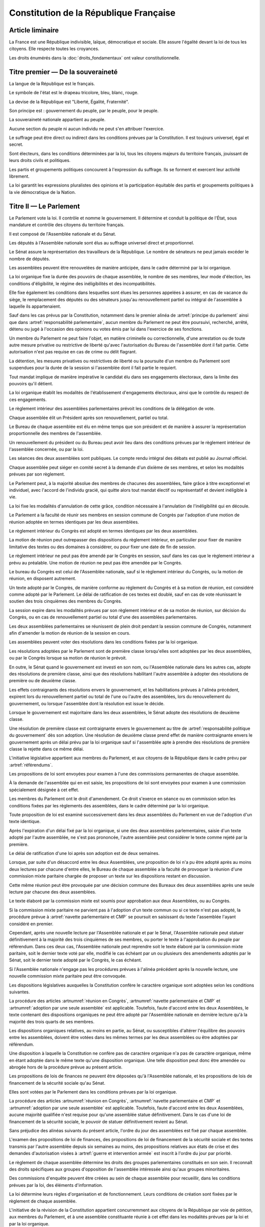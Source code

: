 =======================================
Constitution de la République Française
=======================================

.. artsource:: de la Constitution

-----------------
Article liminaire
-----------------

.. article:: principes fondamentaux

La France est une République indivisible, laïque, démocratique et sociale. Elle assure l'égalité devant la loi de tous les citoyens. Elle respecte toutes les croyances.

Les droits énumérés dans la :doc:`droits_fondamentaux` ont valeur constitutionnelle.

----------------------------------
Titre premier — De la souveraineté
----------------------------------

.. article:: symboles

La langue de la République est le français.

Le symbole de l'état est le drapeau tricolore, bleu, blanc, rouge.

La devise de la République est "Liberté, Égalité, Fraternité".

Son principe est : gouvernement du peuple, par le peuple, pour le peuple.

.. article:: souveraineté

La souveraineté nationale appartient au peuple.

Aucune section du peuple ni aucun individu ne peut s'en attribuer l'exercice.

Le suffrage peut être direct ou indirect dans les conditions prévues par la Constitution. Il est toujours universel, égal et secret.

Sont électeurs, dans les conditions déterminées par la loi, tous les citoyens majeurs du territoire français, jouissant de leurs droits civils et politiques.

.. article:: droits et libertés des groupements politiques

Les partis et groupements politiques concourent à l'expression du suffrage. Ils se forment et exercent leur activité librement.

La loi garantit les expressions pluralistes des opinions et la participation équitable des partis et groupements politiques à la vie démocratique de la Nation.

-----------------------
Titre II — Le Parlement
-----------------------

.. article:: principe du parlement

Le Parlement vote la loi. Il contrôle et nomme le gouvernement. Il détermine et conduit la politique de l'État, sous mandature et contrôle des citoyens du territoire français.

Il est composé de l'Assemblée nationale et du Sénat.

Les députés à l'Assemblée nationale sont élus au suffrage universel direct et proportionnel.

Le Sénat assure la représentation des travailleurs de la République. Le nombre de sénateurs ne peut jamais excéder le nombre de députés.

Les assemblées peuvent être renouvelées de manière anticipée, dans le cadre déterminé par la loi organique.

.. article:: modalités de mandat parlementaire

La loi organique fixe la durée des pouvoirs de chaque assemblée, le nombre de ses membres, leur mode d'élection, les conditions d'éligibilité, le régime des inéligibilités et des incompatibilités.

Elle fixe également les conditions dans lesquelles sont élues les personnes appelées à assurer, en cas de vacance du siège, le remplacement des députés ou des sénateurs jusqu'au renouvellement partiel ou intégral de l'assemblée à laquelle ils appartenaient.

.. article:: irresponsabilité et immunité parlementaires

Sauf dans les cas prévus par la Constitution, notamment dans le premier alinéa de :artref:`principe du parlement` ainsi que dans :artref:`responsabilité parlementaire`, aucun membre du Parlement ne peut être poursuivi, recherché, arrêté, détenu ou jugé à l'occasion des opinions ou votes émis par lui dans l'exercice de ses fonctions.

Un membre du Parlement ne peut faire l'objet, en matière criminelle ou correctionnelle, d'une arrestation ou de toute autre mesure privative ou restrictive de liberté qu'avec l'autorisation du Bureau de l'assemblée dont il fait partie. Cette autorisation n'est pas requise en cas de crime ou délit flagrant.

La détention, les mesures privatives ou restrictives de liberté ou la poursuite d'un membre du Parlement sont suspendues pour la durée de la session si l'assemblée dont il fait partie le requiert.

.. article:: responsabilité parlementaire

Tout mandat implique de manière impérative le candidat élu dans ses engagements électoraux, dans la limite des pouvoirs qu'il détient.

La loi organique établit les modalités de l'établissement d'engagements électoraux, ainsi que le contrôle du respect de ces engagements.

Le règlement intérieur des assemblées parlementaires prévoit les conditions de la délégation de vote.

.. article:: présidence et bureau des assemblées

Chaque assemblée élit un Président après son renouvellement, partiel ou total.

Le Bureau de chaque assemblée est élu en même temps que son président et de manière à assurer la représentation proportionnelle des membres de l'assemblée.

Un renouvellement du président ou du Bureau peut avoir lieu dans des conditions prévues par le règlement intérieur de l'assemblée concernée, ou par la loi.

.. article:: publication des travaux du Parlement

Les séances des deux assemblées sont publiques. Le compte rendu intégral des débats est publié au Journal officiel.

Chaque assemblée peut siéger en comité secret à la demande d'un dixième de ses membres, et selon les modalités prévues par son règlement.

.. article:: droit de grâce

Le Parlement peut, à la majorité absolue des membres de chacunes des assemblées, faire grâce à titre exceptionnel et individuel, avec l'accord de l'individu gracié, qui quitte alors tout mandat électif ou représentatif et devient inéligible à vie.

La loi fixe les modalités d'annulation de cette grâce, condition nécessaire à l'annulation de l'inéligibilité qui en découle.

.. article:: réunion en Congrès

Le Parlement a la faculté de réunir ses membres en session commune de Congrès par l'adoption d'une motion de réunion adoptée en termes identiques par les deux assemblées.

Le règlement intérieur du Congrès est adopté en termes identiques par les deux assemblées.

La motion de réunion peut outrepasser des dispositions du règlement intérieur, en particulier pour fixer de manière limitative des textes ou des domaines à considérer, ou pour fixer une date de fin de session.

Le règlement intérieur ne peut pas être amendé par le Congrès en session, sauf dans les cas que le règlement intérieur a prévu au préalable. Une motion de réunion ne peut pas être amendée par le Congrès.

Le bureau du Congrès est celui de l'Assemblée nationale, sauf si le règlement intérieur du Congrès, ou la motion de réunion, en disposent autrement.

Un texte adopté par le Congrès, de manière conforme au réglement du Congrès et à sa motion de réunion, est considéré comme adopté par le Parlement. Le délai de ratification de ces textes est doublé, sauf en cas de vote réunissant le soutien des trois cinquièmes des membres du Congrès.

La session expire dans les modalités prévues par son règlement intérieur et de sa motion de réunion, sur décision du Congrès, ou en cas de renouvellement partiel ou total d'une des assemblées parlementaires.

Les deux assemblées parlementaires se réunissent de plein droit pendant la session commune de Congrès, notamment afin d'amender la motion de réunion de la session en cours.

.. article:: résolutions parlementaires

Les assemblées peuvent voter des résolutions dans les conditions fixées par la loi organique.

Les résolutions adoptées par le Parlement sont de première classe lorsqu'elles sont adoptées par les deux assemblées, ou par le Congrès lorsque sa motion de réunion le prévoit.

En outre, le Sénat quand le gouvernement est investi en son nom, ou l'Assemblée nationale dans les autres cas, adopte des résolutions de première classe, ainsi que des résolutions habilitant l'autre assemblée à adopter des résolutions de première ou de deuxième classe.

Les effets contraignants des résolutions envers le gouvernement, et les habilitations prévues à l'alinéa précédent, expirent lors du renouvellement partiel ou total de l'une ou l'autre des assemblées, lors du renouvellement du gouvernement, ou lorsque l'assemblée dont la résolution est issue le décide.

Lorsque le gouvernement est majoritaire dans les deux assemblées, le Sénat adopte des résolutions de deuxième classe.

Une résolution de première classe est contraignante envers le gouvernement au titre de :artref:`responsabilité politique du gouvernement` dès son adoption. Une résolution de deuxième classe prend effet de manière contraignante envers le gouvernement après un délai prévu par la loi organique sauf si l'assemblée apte à prendre des résolutions de première classe la rejette dans ce même délai.

.. article:: initiative législative

L'initiative législative appartient aux membres du Parlement, et aux citoyens de la République dans le cadre prévu par :artref:`référendums`.

.. article:: examen en commission

Les propositions de loi sont envoyées pour examen à l'une des commissions permanentes de chaque assemblée.

À la demande de l'assemblée qui en est saisie, les propositions de loi sont envoyées pour examen à une commission spécialement désignée à cet effet.

.. article:: droit d'amendement

Les membres du Parlement ont le droit d'amendement. Ce droit s'exerce en séance ou en commission selon les conditions fixées par les règlements des assemblées, dans le cadre déterminé par la loi organique.

.. article:: navette parlementaire et CMP

Toute proposition de loi est examiné successivement dans les deux assemblées du Parlement en vue de l'adoption d'un texte identique.

Après l'expiration d'un délai fixé par la loi organique, si une des deux assemblées parlementaires, saisie d'un texte adopté par l'autre assemblée, ne s'est pas prononcée, l'autre assemblée peut considérer le texte comme rejeté par la première.

Le délai de ratification d'une loi après son adoption est de deux semaines.

Lorsque, par suite d'un désaccord entre les deux Assemblées, une proposition de loi n'a pu être adopté après au moins deux lectures par chacune d'entre elles, le Bureau de chaque assemblée a la faculté de provoquer la réunion d'une commission mixte paritaire chargée de proposer un texte sur les dispositions restant en discussion.

Cette même réunion peut être provoquée par une décision commune des Bureaux des deux assemblées après une seule lecture par chacune des deux assemblées.

Le texte élaboré par la commission mixte est soumis pour approbation aux deux Assemblées, ou au Congrès.

.. article:: adoption par une seule assemblée

Si la commission mixte paritaire ne parvient pas à l'adoption d'un texte commun ou si ce texte n'est pas adopté, la procédure prévue à :artref:`navette parlementaire et CMP` se poursuit en saisissant du texte l'assemblée l'ayant considéré en premier.

Cependant, après une nouvelle lecture par l'Assemblée nationale et par le Sénat, l'Assemblée nationale peut statuer définitivement à la majorité des trois cinquièmes de ses membres, ou porter le texte à l'approbation du peuple par référendum. Dans ces deux cas, l'Assemblée nationale peut reprendre soit le texte élaboré par la commission mixte paritaire, soit le dernier texte voté par elle, modifié le cas échéant par un ou plusieurs des amendements adoptés par le Sénat, soit le dernier texte adopté par le Congrès, le cas échéant.

Si l'Assemblée nationale n'engage pas les procédures prévues à l'alinéa précédent après la nouvelle lecture, une nouvelle commission mixte paritaire peut être convoquée.

.. article:: lois organiques

Les dispositions législatives auxquelles la Constitution confère le caractère organique sont adoptées selon les conditions suivantes.

La procédure des articles :artnumref:`réunion en Congrès`, :artnumref:`navette parlementaire et CMP` et :artnumref:`adoption par une seule assemblée` est applicable. Toutefois, faute d'accord entre les deux Assemblées, le texte contenant des dispositions organiques ne peut être adopté par l'Assemblée nationale en dernière lecture qu'à la majorité des trois quarts de ses membres.

Les dispositions organiques relatives, au moins en partie, au Sénat, ou susceptibles d'altérer l'équilibre des pouvoirs entre les assemblées, doivent être votées dans les mêmes termes par les deux assemblées ou être adoptées par référendum.

Une disposition à laquelle la Constitution ne confère pas de caractère organique n'a pas de caractère organique, même en étant adoptée dans le même texte qu'une disposition organique. Une telle disposition peut donc être amendée ou abrogée hors de la procédure prévue au présent article.

.. article:: lois de finances et de financement de la sécurité sociale

Les propositions de lois de finances ne peuvent être déposées qu'à l'Assemblée nationale, et les propositions de lois de financement de la sécurité sociale qu'au Sénat.

Elles sont votées par le Parlement dans les conditions prévues par la loi organique.

La procédure des articles :artnumref:`réunion en Congrès`, :artnumref:`navette parlementaire et CMP` et :artnumref:`adoption par une seule assemblée` est applicable. Toutefois, faute d'accord entre les deux Assemblées, aucune majorité qualifiée n'est requise pour qu'une assemblée statue définitivement. Dans le cas d'une loi de financement de la sécurité sociale, le pouvoir de statuer définitivement revient au Sénat.

.. article:: ordre du jour des assemblées

Sans préjudice des alinéas suivants du présent article, l'ordre du jour des assemblées est fixé par chaque assemblée.

L'examen des propositions de loi de finances, des propositions de loi de financement de la sécurité sociale et des textes transmis par l'autre assemblée depuis six semaines au moins, des propositions relatives aux états de crise et des demandes d'autorisation visées à :artref:`guerre et intervention armée` est inscrit à l'ordre du jour par priorité.

.. article:: groupes parlementaires

Le règlement de chaque assemblée détermine les droits des groupes parlementaires constitués en son sein. Il reconnaît des droits spécifiques aux groupes d'opposition de l'assemblée intéressée ainsi qu'aux groupes minoritaires.

.. article:: commissions d'enquête parlementaires

Des commissions d'enquête peuvent être créées au sein de chaque assemblée pour recueillir, dans les conditions prévues par la loi, des éléments d'information.

La loi détermine leurs règles d'organisation et de fonctionnement. Leurs conditions de création sont fixées par le règlement de chaque assemblée.

.. article:: révision de la Constitution

L'initiative de la révision de la Constitution appartient concurremment aux citoyens de la République par voie de pétition, aux membres du Parlement, et à une assemblée constituante réunie à cet effet dans les modalités prévues par la loi et par la loi organique.

La révision est adoptée par référendum selon les modalités prévues à :artref:`référendums` ou, dans le cas de propositions issues de l'initiative de membres du Parlement, par le Parlement réuni en Congrès.

Le Congrès ne peut considérer une proposition de révision que si le texte de la proposition de révision est inclus en intégralité dans la motion de réunion de la session commune adoptée en termes identiques par les deux assemblées. Le Congrès adopte une révision en réunissant la majorité des trois cinquièmes des suffrages exprimés.

Le délai de ratification d'une révision adoptée sans référendum est de trois mois à compter de son adoption. Une pétition pour l'annulation de cette révision recevant le soutien d'un centième des citoyens moins d'un an après son adoption, suspend l'application de la révision, ainsi que le délai de ratification le cas échéant, et la porte en référendum en dérogation du premier alinéa de :artref:`référendums`.

Aucune procédure de révision ne peut être engagée ou poursuivie lorsqu'il est porté atteinte à l'intégrité du territoire.

.. article:: référendums

Un référendum est convoqué par le Parlement, par l'Assemblée nationale seule dans le cadre prévu par :artref:`adoption par une seule assemblée`, par une assemblée constituante ou par une pétition rassemblant trois centièmes des citoyens, afin de soumettre un texte à l'approbation du peuple. La loi organique en prévoit les modalités.

Le vote doit avoir lieu dans les trois mois suivant le déclenchement du référendum, sauf par dérogation du Parlement dans le cas où le référendum est d'origine parlementaire. L'administration est responsable de sa tenue.

La valeur constitutionnelle d'un texte doit être établie avant que le vote n'ait lieu. La Cour constitutionnelle la constate par un avis public présentant, le cas échéant, les modifications de la Constitution qui résulteraient de son adoption. Dans le cas de l'usage de :artref:`adoption par une seule assemblée`, si le texte est contraire à la constitution, le référendum ne peut avoir lieu ; l'Assemblée nationale en est saisie pour retirer les dispositions contraires, puis la procédure prévue aux articles :artnumref:`navette parlementaire et CMP` et :artnumref:`adoption par une seule assemblée` reprend à l'étape de la nouvelle lecture par l'Assemblée nationale et le Sénat.

Cet avis ne doit pas être rendu plus d'un mois après le déclenchement du référendum, et lorsque le texte a valeur constitutionnelle, le vote ne peut avoir lieu moins d'un mois après que l'avis soit rendu public. Toutefois, dans les cas où le référendum n'est pas d'origine populaire, le Parlement peut allonger le délai laissé à la Cour constitutionnelle.

---------------------------
Titre III — Le gouvernement
---------------------------

.. article:: principe de l'administration

L'administration assure l'application des lois.

Le gouvernement dirige l'administration, dont il fait partie, ainsi que la force armée, à l'exception des services d'administration et de sécurité du Parlement.

Il est responsable devant le Parlement.

L'administration assure la continuité territoriale et temporelle de l'État.

.. article:: le Chancelier de la République

Le Chancelier de la République dirige l'action du gouvernement, dont il fait partie. Au nom et sous le contrôle du Parlement, il nomme aux emplois civils et militaires.

Il peut déléguer certains de ses pouvoirs au gouvernement.

.. article:: contreseing par le gouvernement

Les actes du Chancelier de la République sont contresignés, le cas échéant, par les ministres chargés de leur exécution.

-------------------------------------------------------------
Titre IV — Des rapports entre le gouvernement et le Parlement
-------------------------------------------------------------

.. article:: nomination du gouvernement

Le gouvernement est nommé par une pétition de gouvernement. Chaque pétition porte le nom du candidat à la Chancellerie, cite les postes gouvernementaux et l'identité des individus qui y correspondent, et contient un programme de politique générale.

Une pétition de gouvernement n'est valide que si elle est signée par l'intégralité des individus qu'elle cite, et si les individus cités correspondent aux conditions fixées par :artref:`incompatibilité de mandat représentatif`. Un même individu ne peut présenter plus d'une candidature à la Chancellerie à la fois. Une pétition peut être modifiée par le candidat à la Chancellerie tant que le gouvernement cité n'est pas en fonction.

Ces pétitions, ainsi que la liste des membres du Parlement qui leur accordent leur approbation, sont publiques. Les approbations parlementaires s'accordent et se retirent selon les modalités prévues par le règlement de chaque assemblée.

Le gouvernement et les pétitions sont considérés comme majoritaires dans une assemblée lorsqu'ils recueillent l'approbation de la majorité absolue des membres de cette assemblée.

La priorité est donnée aux pétitions majoritaires dans chaque assemblée, puis à celles majoritaires à l'Assemblée nationale, puis à celles majoritaires au Sénat. Seule peut être nommée au gouvernement la pétition prioritaire arrivant en tête en nombre de membres approbateurs dans les assemblées dans lesquelles elle est majoritaire ou, à défaut, dans l'Assemblée nationale. Elle est investie au nom des assemblées dans lesquelles elle est majoritaire ou, à défaut, au nom de l'Assemblée nationale.

Une pétition de priorité plus haute que le gouvernement en place entraîne sa nomination en remplacement, dans un délai fixé par loi organique et qui ne peut être supérieur à un mois.

La nomination du gouvernement est proclamée conjointement par les présidents du Sénat et de l'Assemblée nationale.

La loi prévoit la continuité gouvernementale dans le cas où aucun gouvernement ne pourrait être désigné par la procédure prévue aux alinéas précédents, ainsi que durant la vacance de la Chancellerie.

La loi organique prévoit les critères de recevabilité des pétitions de gouvernement.

.. article:: responsabilité politique du gouvernement

Chaque individu cité par la pétition y est lié par son programme de politique générale et est tenu, une fois nommé au gouvernement, de s'y conformer.

Amender le contenu de ce programme après la nomination du gouvernement nécessite l'accord de la ou des assemblées parlementaires au nom desquelles il a été investi, après la présentation de l'amendement par le Chancelier, ainsi que le consentement de tous les membres du gouvernement.

La Constitution et la loi priment sur les instructions du Parlement données par résolution au titre de :artref:`résolutions parlementaires`, lesquelles priment sur le programme du gouvernement.

.. article:: motions de censure

Le Parlement met en cause la responsabilité d'un membre du gouvernement par le vote d'une motion de censure dans une des deux assemblées, ou en Congrès.

Une telle motion n'est recevable dans une assemblée que si le gouvernement est majoritaire dans cette assemblée, ou si elle est signée par la moitié des membres approuvant le gouvernement au sein de cette assemblée.

De plus, une motion de censure à l'encontre du Chancelier n'est recevable au Sénat que si le gouvernement est uniquement majoritaire au Sénat. Lorsque c'est le cas, une telle motion n'est pas recevable à l'Assemblée nationale.

La loi organique peut fixer des conditions supplémentaires à la recevabilité d'une motion de censure à l'encontre d'un membre du gouvernement autre que le Chancelier.

En dérogation aux conditions citées aux alinéas précédents, le Chancelier a la faculté de déposer une motion de censure recevable contre n'importe quel membre du gouvernement.

Les motions de censure à l'encontre du Chancelier, y compris en application de l'alinéa précédent, ne sont recevables que lorsqu'il existe une pétition de gouvernement ayant au moins la même priorité que celle du gouvernement en fonction, ou lorsque la motion de censure prévoit le nom d'un successeur pour la fonction de Chancelier. Dans ce dernier cas, ce nom doit recevoir l'approbation de la majorité des membres approuvant le gouvernement dans l'assemblée votant la motion, et en cas d'adoption de la motion ce nom remplace alors le Chancelier dans la pétition de gouvernement concernée.

.. article:: démissions au gouvernement

La démission d'un membre du gouvernement autre que le Chancelier, ainsi que l'adoption d'une motion de censure, le décès ou l'empêchement d'un membre du gouvernement, ont pour effet la destitution du ou des individus visés, qui sont retirés des pétitions de gouvernement qui les citent. Les pétitions citant comme Chancelier un individu destitué sont rendues caduques par la destitution.

Lorsque le Chancelier est censuré, la destitution prend effet à compter de la prise de fonction de son successeur.

Lors de la vacance d'un autre poste de membre du gouvernement, le Chancelier nomme l'individu devant remplacer le membre destitué au gouvernement, il en informe le Parlement, et la pétition du gouvernement est modifiée pour refléter le remplacement. Une assemblée dans laquelle le gouvernement est majoritaire a la faculté de remplacer cette nomination par une autre.

.. article:: guerre et intervention armée

La déclaration de guerre est autorisée par le Parlement.

Le gouvernement informe le Parlement de sa décision de faire intervenir les forces armées à l'étranger, au plus tard trois jours après le début de l'intervention. Il précise les objectifs poursuivis.

Cette information doit être suivie d'une autorisation à poursuivre ou non l'intervention de la part du Parlement.

Les actes susceptibles de troubler la coexistence pacifique des peuples et accomplis dans cette intention, notamment en vue de préparer une guerre d'agression, sont inconstitutionnels. Ils sont réprimés pénalement.

.. article:: le règlement

Le Parlement délègue à l'administration l'élaboration de législation secondaire, dans des domaines fixés par la loi de manière limitative. Les matières organiques ne peuvent pas être déléguées. La tâche de délégation décrite au présent alinéa ne peut pas elle-même être déléguée.

Cette législation est adoptée selon les conditions et limitations fixées par le Parlement, sous la responsabilité du Chancelier de la République, et elle a un caractère réglementaire.

Le gouvernement en rend compte devant le Parlement.

La loi prime en cas de contradiction avec le règlement.

Le Parlement conserve la capacité de légiférer sur les matières déléguées au domaine réglementaire.

.. article:: le Conseil d'État

Le Conseil d'État assiste le Parlement et le gouvernement dans l'élaboration de la législation, dans le contrôle de son exécution, ainsi que dans l'évaluation des politiques publiques. Par ses rapports publics, il contribue à l'information des citoyens.

Il peut être saisi par le Parlement ou le gouvernement pour avis sur un projet de texte législatif ou réglementaire, selon les modalités prévues par le réglement des assemblées ou la loi organique dans le cas du Parlement, et de la loi dans le cas du gouvernement.

.. article:: la Cour des Comptes

La Cour des comptes assiste le Parlement dans le contrôle de l'action du gouvernement. Elle assiste le Parlement et le gouvernement dans le contrôle de l'exécution des lois de finances et de l'application des lois de financement de la sécurité sociale ainsi que dans l'évaluation financière des politiques publiques. Par ses rapports publics, elle contribue à l'information des citoyens.

Les comptes des administrations publiques sont réguliers et sincères. Ils donnent une image fidèle du résultat de leur gestion, de leur patrimoine et de leur situation financière.

.. article:: déclaration du gouvernement

Devant l'une ou l'autre des assemblées, le gouvernement peut, de sa propre initiative ou à la demande d'un groupe parlementaire au sens de :artref:`groupes parlementaires`, faire, sur un sujet déterminé, une déclaration qui donne lieu à débat.

----------------------------------------------------
Titre V — Du contrôle de la représentation du peuple
----------------------------------------------------

.. article:: inéligibilité post-mandature

Tout détenteur d'un mandat électif ou représentatif est inéligible pendant sa mandature, ainsi que pendant une période débutant à la fin de ses fonctions et dont la durée est au moins égale à celle passée en fonction.

.. article:: révocation des élus

Tout détenteur d'un mandat électif ou représentatif peut être révoqué par les citoyens ainsi que, le cas échéant, par l'organe l'ayant élu ou nommé.

La révocation par les citoyens s'exerce par voie de pétition suivie d'un référendum. Une pétition réunissant trois centièmes des électeurs du territoire que le mandat représente ou, le cas échéant, un dixième des suffrages exprimés lors de l'élection concernée, déclenche la tenue d'un référendum révocatoire, respectivement dans le territoire national ou dans le territoire où l'élection a eu lieu. Elle initie de plus une information judiciaire sur l'éventuel non-respect de ses engagements électoraux par l'individu visé.

La loi organique fixe le délai de tenue du référendum et peut prévoir des causes supplémentaires provoquant sa tenue.

.. article:: incompatibilité de mandat représentatif

Les fonctions de membre du gouvernement, de membre de la Cour constitutionnelle, de Défenseur des Droits, d'élu de collectivité territoriale, ainsi que de personnalité qualifiée membre du Conseil National de la Magistrature, sont incompatibles entre elles, ainsi qu'avec toute appartenance à l'ordre judiciaire et à l'ordre administratif, et avec l'exercice de tout mandat parlementaire, de toute fonction de représentation professionnelle à caractère national, et de tout emploi public ou de toute activité professionnelle.

L'exercice de ces fonctions requiert de plus la qualité d'électeur, ainsi que l'éligibilité.

La loi établit les autres conditions de prise de fonctions de membre du gouvernement, de Défenseur des Droits, d'élu de collectivité territoriale ou de personnalité qualifiée membre du Conseil National de la Magistrature.

La loi organique établit les autres conditions de prise de fonctions à la Cour constitutionnelle.

.. article:: commission de contrôle parlementaire

Une commission indépendante, dont la loi organique fixe la composition et les règles d'organisation et de fonctionnement, se prononce par un avis public sur les propositions de loi et de loi organique visant à appliquer :artref:`responsabilité parlementaire` ou le premier alinéa de :artref:`principe du parlement`.

------------------------------------------------
Titre VI — Des traités et accords internationaux
------------------------------------------------

.. article:: ratification des traités

Les traités de paix, les traités de commerce, les traités ou accords relatifs à l'organisation internationale, ceux qui engagent les finances de l'État, ceux qui modifient des dispositions non déléguées au gouvernement par le Parlement dans le cadre de :artref:`le règlement`, ceux qui sont relatifs à l'état des personnes, ceux qui comportent cession, échange ou adjonction de territoire, ne peuvent être ratifiés ou approuvés qu'en vertu d'une loi.

Ils ne prennent effet qu'après avoir été ratifiés ou approuvés.

Nulle cession, nul échange, nulle adjonction de territoire n'est valable sans le consentement des populations intéressées.

Sauf décision contraire du Parlement, le gouvernement peut ratifier les traités non concernés par les conditions des alinéas précédents.

.. article:: droit d'asile

La République peut conclure avec les États qui sont liés par des engagements identiques aux siens en matière d'asile et de protection des Droits de l'homme et des libertés fondamentales, des accords déterminant leurs compétences respectives pour l'examen des demandes d'asile qui leur sont présentées.

Toutefois, même si la demande n'entre pas dans leur compétence en vertu de ces accords, les autorités de la République ont toujours le droit de donner asile à tout étranger persécuté en raison de son action en faveur de la liberté ou qui sollicite la protection de la France pour un autre motif.

.. article:: Cour Pénale Internationale

La République peut reconnaître la juridiction de la Cour pénale internationale dans les conditions prévues par le traité signé le 18 juillet 1998.

.. article:: constitutionnalité des traités

Si la formation textuelle de la Cour constitutionnelle, saisie par un nombre de citoyens fixé par loi organique, par le Chancelier de la République, par le Bureau ou un vingtième des membres de l'une ou l'autre assemblée ou du Congrès, a déclaré qu'un engagement international comporte une clause contraire à la Constitution, l'autorisation de ratifier ou d'approuver l'engagement international en cause ne peut intervenir qu'après révision de la Constitution.

.. article:: hiérarchie des normes

Les traités ou accords régulièrement ratifiés ou approuvés ont, dès leur publication, une autorité supérieure à celle des lois, sous réserve, pour chaque accord ou traité, de son application par l'autre partie ; mais cette autorité reste cependant inférieure à celle de la Constitution.

----------------------------
Titre VII — Les juridictions
----------------------------

.. article:: ordres de juridiction

Les juridictions ordinaires sont organisées entre l'ordre administratif et l'ordre judiciaire.

.. article:: l'autorité judiciaire

Le Conseil supérieur de la magistrature garantit l'indépendance de l'autorité judiciaire.

Les magistrats du siège sont inamovibles.

La loi organique porte statut des magistrats, et fixe le cadre de l'organisation des juridictions judiciaires.

La Cour de cassation est la plus haute juridiction de l'ordre judiciaire.

.. article:: la juridiction administrative

La loi organique porte statut des magistrats de l'ordre administratifs, et fixe le cadre de l'organisation des juridictions administratives.

La Cour suprême administrative est la plus haute juridiction de l'ordre administratif.

.. article:: le tribunal électoral

Le tribunal électoral fait partie de l'ordre administratif.

Il publie la liste officielle des candidats et statue, en cas de contestation, sur la régularité de l'élection des membres du Parlement.

Il veille à la régularité des opérations de référendum prévues à :artref:`référendums`. Il en proclame les résultats qui sont aussitôt promulgués.

La loi peut étendre ses compétences à des opérations électorales et référendaires locales.

.. article:: Conseil supérieur de la magistrature

Le Conseil supérieur de la magistrature comprend une formation compétente à l'égard des magistrats du siège et une formation compétente à l'égard des magistrats du parquet.

La formation compétente à l'égard des magistrats du siège est présidée par le premier président de la Cour de cassation. Elle comprend, en outre, cinq magistrats du siège et un magistrat du parquet, un membre de la Cour suprême administrative désigné par elle, un avocat ainsi que six personnalités qualifiées qui n'appartiennent ni au Parlement, ni à l'ordre judiciaire, ni à l'ordre administratif. Le président de l'Assemblée nationale et le président du Sénat désignent chacun trois personnalités qualifiées, nominations soumises au seul avis de la commission permanente compétente de l'assemblée intéressée.

La formation compétente à l'égard des magistrats du parquet est présidée par le procureur général près la Cour de cassation. Elle comprend, en outre, cinq magistrats du parquet et un magistrat du siège, ainsi que le membre de la Cour suprême administrative, l'avocat et les six personnalités qualifiées mentionnés au deuxième alinéa.

La formation du Conseil supérieur de la magistrature compétente à l'égard des magistrats du siège fait des propositions pour les nominations des magistrats du siège à la Cour de cassation, pour celles de premier président de cour d'appel et pour celles de président de tribunal de grande instance. Les autres magistrats du siège sont nommés sur son avis conforme.

La formation du Conseil supérieur de la magistrature compétente à l'égard des magistrats du parquet donne son avis sur les nominations qui concernent les magistrats du parquet.

La formation du Conseil supérieur de la magistrature compétente à l'égard des magistrats du siège statue comme conseil de discipline des magistrats du siège. Elle comprend alors, outre les membres visés au deuxième alinéa, le magistrat du siège appartenant à la formation compétente à l'égard des magistrats du parquet.

La formation du Conseil supérieur de la magistrature compétente à l'égard des magistrats du parquet donne son avis sur les sanctions disciplinaires qui les concernent. Elle comprend alors, outre les membres visés au troisième alinéa, le magistrat du parquet appartenant à la formation compétente à l'égard des magistrats du siège.

Le Conseil supérieur de la magistrature se réunit en formation plénière au titre de :artref:`l'autorité judiciaire`. Il se prononce, dans la même formation, sur les questions relatives à la déontologie des magistrats ainsi que sur toute question relative au fonctionnement de la justice dont le saisit le gouvernement. La formation plénière comprend trois des cinq magistrats du siège mentionnés au deuxième alinéa, trois des cinq magistrats du parquet mentionnés au troisième alinéa, ainsi que le membre de la Cour suprême administrative, l'avocat et les six personnalités qualifiées mentionnés au deuxième alinéa. Elle est présidée par le premier président de la Cour de cassation, que peut suppléer le procureur général près cette cour.

Sauf en matière disciplinaire, un délégué du gouvernement désigné par le Chancelier de la République peut participer aux séances des formations du Conseil supérieur de la magistrature.

Le Conseil supérieur de la magistrature peut être saisi par un justiciable dans les conditions fixées par la loi organique.

La loi organique détermine les conditions d'application du présent article.

----------------------------------------------
Titre VIII — Le contrôle de constitutionnalité
----------------------------------------------

.. article:: la Cour constitutionnelle

La Cour constitutionnelle veille au respect de la Constitution. Elle assure, par son arbitrage, le fonctionnement régulier des pouvoirs publics.

Elle comprend une formation générale, une formation textuelle et une formation parlementaire.

.. article:: composition de la Cour constitutionnelle

Les membres de la formation générale de la Cour constitutionnelle sont nommés par une commission formée pour deux tiers de membres du Parlement, en nombre égal pour chaque assemblée et représentant les forces politiques en présence dans chaque assemblée, et pour un tiers des membres de la formation plénière du Conseil supérieur de la magistrature. La commission nomme les membres de la formation générale de manière à ce qu'au moins un tiers des membres de la formation soit issu du corps des magistrats judiciaires du siège, et au moins un tiers soit issu du corps des magistrats administratifs. La commission est convoquée de manière à ce que le nombre de membres de la formation générale non membres de la formation textuelle ne soit jamais inférieur à vingt-sept.

Les membres de la formation textuelle de la Cour constitutionnelle sont au nombre de neuf. Ils sont nommés parmi les membres de la formation générale par les Bureaux des deux assemblées parlementaires, soit en nommant simultanément un nombre égal de membres pour chaque Bureau, soit en nommant un ou plusieurs membres par avis conjoint des deux Bureaux. En cas de vacance, la formation générale procède de manière temporaire aux remplacements nécessaires.

Les membres de la formation parlementaire de la Cour constitutionnelle sont au nombre de neuf. Ils sont nommés par le Bureau des deux assemblées parlementaire selon la même procédure que dans le cas de la formation textuelle, de manière à ce qu'au moins une moitié des membres de la formation parlementaire soit issue d'anciens membres du Bureau d'une des assemblées parlementaires, de la formation générale de la Cour constitutionnelle, ou des corps des magistrats judiciaires du siège ou des magistrats administratifs. En cas de vacance, la formation générale procède de manière temporaire aux remplacements nécessaires parmi ses membres ; les fonctions desdits membres au sein des autres formations de la Cour constitutionnelle sont suspendues durant ce remplacement.

Le président de la formation générale est nommé par la commission chargée de nommer ses membres.

Le président de la formation textuelle et le président de la formation parlementaire sont chacun nommé conjointement par les deux Bureaux des deux assemblées parlementaires, la vacance étant assurée par le plus ancien membre de la formation à avoir été nommé par avis conjoint des deux Bureaux ou, en cas d'égalité, par le plus âgé de ces membres ou, à défaut, par le plus âgé des membres de la formation.

Le président d'une formation a voix prépondérante en cas de partage.

Les fonctions de président d'une formation de la Cour constitutionnelle prennent fin après trois ans ou à la fin de ses fonctions au sein de la formation.

Chaque saisine de la formation générale de la Cour constitutionnelle est traitée par neuf de ses membres, désignés d'une manière prévue par la loi organique. Les membres récusés de l'affaire sont remplacés.

Les anciens présidents des assemblées parlementaires ayant été en fonction pendant plus d'un an peuvent participer, sans droit de vote, aux séances de la formation parlementaire de la Cour constitutionnelle.

La loi organique peut prévoir les conditions maximales d'âge, de durée de fonctions et de nombre de nominations des membres des formations de la Cour constitutionnelle. Ces conditions doivent être identiques pour tous les membres de la formation textuelle, pour tous les membres de la formation parlementaire, et pour tous les membres de la formation générale non membres de la formation textuelle.

La durée de la période d'inélégibilité prévue à :artref:`inéligibilité post-mandature` est doublée pour les membres de la Cour constitutionnelle.

.. article:: contrôle de la nomination du gouvernement

La formation parlementaire de la Cour constitutionnelle veille au respect des modalités de :artref:`nomination du gouvernement`. Elle statue sur la nomination du gouvernement, en cas de désaccord entre le président du Sénat et le président de l'Assemblée Nationale ou en cas de contestation.

Elle veille également à la régularité de la censure du gouvernement.

Elle peut également être saisie dans des conditions fixées par la loi organique et par les règlements des assemblées pour juger de l'application dans les assemblées des règles de procédure prévues par la Constitution.

.. article:: contrôle de constitutionnalité en instance législative

Les lois organiques, avant leur promulgation, doivent être soumises à la Cour constitutionnelle qui se prononce sur leur conformité à la Constitution. Dans les modalités prévues par :artref:`référendums`, il en est fait de même pour les référendums.

Aux mêmes fins, les lois ainsi que les règlements des assemblées parlementaires et du Congrès peuvent être déférées à la Cour constitutionnelle, avant leur promulgation, par un nombre de citoyens fixé par loi organique, le gouvernement, le Bureau de l'Assemblée nationale, le Bureau du Sénat ou un vingtième des membres d'une assemblée parlementaire ou du Congrès, ou si la Cour constitutionnelle s'en saisit elle-même.

Aux mêmes fins, la Cour constitutionnelle peut être saisie d'une loi déjà promulguée par un nombre de citoyens fixé par loi organique, jusqu'à trois mois après sa promulgation et si la Cour constitutionnelle n'en a pas été précédemment saisie. Elle peut en outre être saisie d'une loi déjà promulguée après ce délai par un nombre de citoyens plus élevé fixé par loi organique, par le gouvernement, le Bureau de l'Assemblée nationale, le Bureau du Sénat ou un cinquième des membres d'une assemblée parlementaire ou du Congrès.

La formation textuelle de la Cour constitutionnelle statue sur la conformité à la Constitution du texte déféré. La formation parlementaire statue sur la conformité à la Constitution des opérations parlementaires concernant le texte. La formation générale statue de toute autre question concernant la conformité à la Constitution.

Dans les cas prévus au présent article, sauf dans le cadre de :artref:`référendums`, la Cour constitutionnelle doit statuer dans le délai d'un mois, et sa saisine suspend le délai de promulgation.

Toutefois, à la demande du Parlement s'il y a urgence, la Cour constitutionnelle statue de manière préliminaire dans les huit jours, après lesquels la suspension du délai de promulgation est levée. La Cour constitutionnelle peut amender son avis préliminaire dans le délai initial d'un mois après sa saisine.

.. article:: contrôle de constitutionnalité en instance juridictionnelle

Lorsque, à l'occasion d'une instance en cours devant une juridiction, il est soutenu qu'une disposition législative ou réglementaire ou une décision rendue par une juridiction est contraire à la constitution, la Cour constitutionnelle peut être saisie de cette question sur renvoi de la Cour suprême administrative, de la Cour de cassation ou du tribunal électoral qui se prononcent dans un délai déterminé.

Lorsque la formation générale de la Cour constitutionnelle détermine l'inconstitutionnalité d'une décision rendue en application d'une disposition législative ou réglementaire, la formation textuelle est saisie de la question de la conformité à la Constitution de la disposition législative ou réglementaire en cause.

La loi organique détermine les conditions d'application du présent article.

.. article:: conséquence du contrôle

Un avis d'inconstitutionnalité par au moins une des formations de la Cour constitutionnelles saisies d'une question entraîne la déclaration d'inconstitutionnalité par la Cour constitutionnelle. Seul l'avis majoritaire de chaque formation est réputé décision de la Cour constitutionnelle.

Une disposition non promulguée et déclarée inconstitutionnelle ne peut être promulguée ni mise en application. Les autres dispositions du texte déféré ne sont pas promulguées, sauf dans le cas où le Parlement exprimerait avant l'adoption du texte la manière dont le texte peut être divisé.

Une disposition déjà promulguée ou mise en application et déclarée inconstitutionnelle est abrogée à compter de la déclaration d'inconstitutionnalité. Le cas échéant, le texte législatif résultant de la décision est déterminé par la formation textuelle de la Cour constitutionnelle, le texte réglementaire par la Cour suprême administrative, et toute autre disposition par la formation générale qui peut en renvoyer tout ou partie à la Cour de cassation ou à la Cour suprême administrative. Ces textes et dispositions peuvent comporter des mesures transitoires. Dans le cadre du présent alinéa, les membres des Bureaux des assemblées parlementaires peuvent assister, sans droit de vote, aux séances de la formation textuelle.

Les décisions de la Cour constitutionnelle ne sont susceptibles d'aucun recours. Elles s'imposent aux pouvoirs publics et à toutes les autorités administratives et juridictionnelles.

------------------------------------------------------------------
Titre IX — De la responsabilité pénale des membres du gouvernement
------------------------------------------------------------------

.. article:: responsabilité ministérielle

Les membres du gouvernement sont pénalement responsables des actes accomplis dans l'exercice de leurs fonctions et qualifiés crimes ou délits au moment où ils ont été commis, ainsi que des manquements, sauf si rendus nécessaires par la loi ou par les instructions du Parlement, au programme de leur pétition de gouvernement.

Ils sont jugés par la Cour de justice de la République.

La Cour de justice de la République est liée par la définition des crimes et délits ainsi que par la détermination des peines telles qu'elles résultent de la loi.

.. article:: composition et fonctionnement de la CJR

La Cour de justice de la République comprend quinze juges : douze parlementaires élus, en leur sein, de manière proportionnelle et en nombre égal, par l'Assemblée nationale et par le Sénat après chaque renouvellement général ou partiel de ces assemblées, et trois magistrats du siège à la Cour de cassation dont l'un préside la Cour de justice de la République.

Toute personne qui se prétend lésée par un crime ou un délit commis par un membre du gouvernement dans l'exercice de ses fonctions, ou qui l'accuse de ne pas avoir respecté les termes de son mandat politique, peut porter plainte auprès du procureur général près la Cour de cassation aux fins de saisine de la Cour de justice de la République.

Le procureur général près la Cour de cassation peut aussi saisir d'office la Cour de justice de la République.

La Cour de justice de la République peut, une fois saisie et sauf l'opposition de la majorité de ses membres non-parlementaires, lever les conditions de recevabilité listées à :artref:`motions de censure` pour les motions de censure à l'encontre du ou des membres du gouvernement visés par la saisine. Dans ce cas, les conditions supplémentaires éventuellement fixées par loi organique dans le cadre de :artref:`motions de censure` sont également levées.

La loi organique détermine les conditions d'application du présent article.

---------------------------------
Titre X — Le Défenseur des droits
---------------------------------

.. article:: le Défenseur des droits

Le Défenseur des droits veille au respect des droits et libertés par les administrations de l'État, les collectivités territoriales, les établissements publics, ainsi que par tout organisme investi d'une mission de service public, ou à l'égard duquel la loi organique lui attribue des compétences.

Il peut être saisi, dans les conditions prévues par la loi organique, par toute personne s'estimant lésée par le fonctionnement d'un service public ou d'un organisme visé au premier alinéa. Il peut se saisir d'office.

La loi organique définit les attributions et les modalités d'intervention du Défenseur des droits. Elle détermine les conditions dans lesquelles il peut être assisté par un collège pour l'exercice de certaines de ses attributions.

Le Défenseur des droits est nommé par le Parlement pour un mandat de six ans non renouvelable. Les incompatibilités ainsi que le mode de désignation sont fixés par la loi organique.

Le Défenseur des droits rend compte de son activité au Parlement et au gouvernement.

------------------------------------------
Titre XI — Des collectivités territoriales
------------------------------------------

.. article:: principe des collectivités territoriales

Les collectivités territoriales de la République sont les communes, les départements et les régions. Toute autre collectivité territoriale est créée par la loi, le cas échéant en lieu et place d'une ou de plusieurs collectivités mentionnées au présent alinéa.

Les collectivités territoriales ont vocation à prendre les décisions pour l'ensemble des compétences qui peuvent le mieux être mises en œuvre à leur échelon, afin d'apporter dans un domaine qui ne serait pas couvert par la loi, et en attendant qu'il le soit, une réponse rapide et adaptée au territoire concerné.

Dans les conditions prévues par la loi, ces collectivités s'administrent librement et disposent d'un pouvoir réglementaire pour l'exercice de leurs compétences. La représentation des citoyens dans les collectivités se fait de manière proportionnelle. Les communes sont administrées par des conseils municipaux élus de manière proportionnelle. Les collectivités de même nature sont régies par les mêmes règles de fonctionnement. Les élus des collectivités sont soumis aux contraintes décrites dans :artref:`responsabilité parlementaire`.

Aucune collectivité territoriale ne peut exercer une tutelle sur une autre. Cependant, lorsque l'exercice d'une compétence nécessite le concours de plusieurs collectivités territoriales, la loi peut autoriser l'une d'entre elles ou un de leurs groupements à organiser les modalités de leur action commune.

Dans les collectivités territoriales de la République, le représentant de l'État, représentant le Parlement et le gouvernement, a la charge des intérêts nationaux, du contrôle administratif et du respect des lois.

Il rapporte au Parlement les mesures prises par les collectivités territoriales afin qu'elles puissent être remplacées par des mesures nationales. L'annulation des mesures locales du fait de leur remplacement fait partie de sa mission dans le cadre de l'alinéa précédent.

.. article:: pétition et référendums locaux

La loi fixe les conditions dans lesquelles les citoyens de chaque collectivité territoriale peuvent, par l'exercice du droit de pétition, demander l'inscription à l'ordre du jour de l'assemblée délibérante de cette collectivité d'une question relevant de sa compétence.

Dans les conditions prévues par la loi organique, les projets de délibération ou d'acte relevant de la compétence d'une collectivité territoriale peuvent, à son initiative, être soumis, par la voie du référendum, à la décision des électeurs de cette collectivité.

Lorsqu'il est envisagé de créer une collectivité territoriale dotée d'un statut particulier ou de modifier son organisation, il peut être décidé par la loi de consulter les électeurs inscrits dans les collectivités intéressées. La modification des limites des collectivités territoriales peut également donner lieu à la consultation des électeurs dans les conditions prévues par la loi.

Chaque collectivité dispose du droit inaliénable de convoquer un référendum local d'indépendance, afin d'assurer le droit des peuples à l'autodétermination. Si l'indépendance vis-à-vis de la France prévue par le référendum est totale, la France l'accepte sans condition. Une pétition rassemblant un centième des citoyens d'une collectivité pour la tenue d'un référendum entraîne sa tenue. La loi organique fixe les conditions suffisantes pour lesquelles une collectivité doit convoquer un référendum.

.. article:: ressources locales

Les collectivités territoriales bénéficient de ressources dont elles peuvent disposer librement dans les conditions fixées par la loi.

Elles peuvent recevoir tout ou partie du produit des impositions de toutes natures. La loi peut les autoriser à en fixer l'assiette et le taux dans les limites qu'elle détermine.

Les recettes fiscales et les autres ressources propres des collectivités territoriales représentent, pour chaque catégorie de collectivités, une part déterminante de l'ensemble de leurs ressources. La loi organique fixe les conditions dans lesquelles cette règle est mise en œuvre.

Tout transfert de compétences entre l'État et les collectivités territoriales s'accompagne de l'attribution de ressources équivalentes à celles qui étaient consacrées à leur exercice. Toute création ou extension de compétences ayant pour conséquence d'augmenter les dépenses des collectivités territoriales est accompagnée de ressources déterminées par la loi.

La loi prévoit des dispositifs de péréquation destinés à favoriser l'égalité entre les collectivités territoriales.

------------------------------------------------------------------------
Titre XII — De la solidarité internationale et des accords d'association
------------------------------------------------------------------------

.. article:: solidarité internationale

La République participe au développement de la solidarité et de la coopération entre les États et les peuples du monde entier.

.. article:: accords internationaux d'association

La République peut conclure des accords avec des États qui désirent s'associer à elle.
